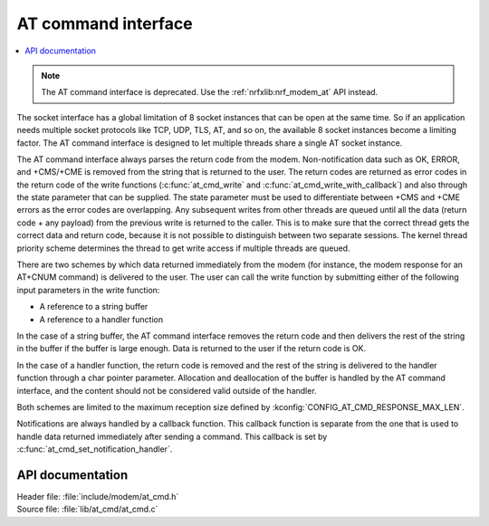 ﻿.. _at_cmd_readme:

AT command interface
####################

.. contents::
   :local:
   :depth: 2

.. note::

   The AT command interface is deprecated. Use the :ref:`nrfxlib:nrf_modem_at` API instead.

The socket interface has a global limitation of 8 socket instances that can be open at the same time.
So if an application needs multiple socket protocols like TCP, UDP, TLS, AT, and so on, the available 8 socket instances become a limiting factor.
The AT command interface is designed to let multiple threads share a single AT socket instance.

The AT command interface always parses the return code from the modem.
Non-notification data such as OK, ERROR, and +CMS/+CME is removed from the string that is returned to the user.
The return codes are returned as error codes in the return code of the write functions (:c:func:`at_cmd_write` and :c:func:`at_cmd_write_with_callback`) and also through the state parameter that can be supplied.
The state parameter must be used to differentiate between +CMS and +CME errors as the error codes are overlapping.
Any subsequent writes from other threads are queued until all the data (return code + any payload) from the previous write is returned to the caller.
This is to make sure that the correct thread gets the correct data and return code, because it is not possible to distinguish between two separate sessions.
The kernel thread priority scheme determines the thread to get write access if multiple threads are queued.

There are two schemes by which data returned immediately from the modem (for instance, the modem response for an AT+CNUM command) is delivered to the user.
The user can call the write function by submitting either of the following input parameters in the write function:

* A reference to a string buffer
* A reference to a handler function

In the case of a string buffer, the AT command interface removes the return code and then delivers the rest of the string in the buffer if the buffer is large enough.
Data is returned to the user if the return code is OK.

In the case of a handler function, the return code is removed and the rest of the string is delivered to the handler function through a char pointer parameter.
Allocation and deallocation of the buffer is handled by the AT command interface, and the content should not be considered valid outside of the handler.

Both schemes are limited to the maximum reception size defined by :kconfig:`CONFIG_AT_CMD_RESPONSE_MAX_LEN`.

Notifications are always handled by a callback function.
This callback function is separate from the one that is used to handle data returned immediately after sending a command.
This callback is set by :c:func:`at_cmd_set_notification_handler`.

API documentation
*****************

| Header file: :file:`include/modem/at_cmd.h`
| Source file: :file:`lib/at_cmd/at_cmd.c`

.. doxygengroup:: at_cmd
   :project: nrf
   :members:
